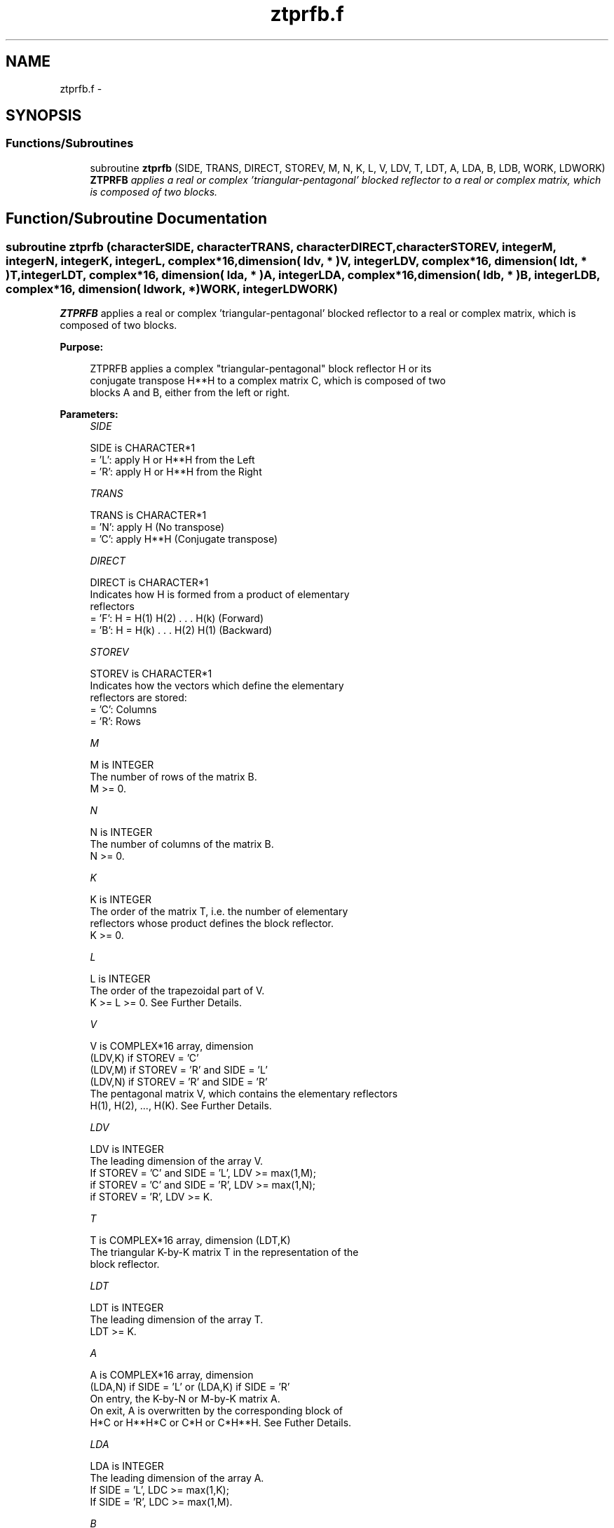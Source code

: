 .TH "ztprfb.f" 3 "Sat Nov 16 2013" "Version 3.4.2" "LAPACK" \" -*- nroff -*-
.ad l
.nh
.SH NAME
ztprfb.f \- 
.SH SYNOPSIS
.br
.PP
.SS "Functions/Subroutines"

.in +1c
.ti -1c
.RI "subroutine \fBztprfb\fP (SIDE, TRANS, DIRECT, STOREV, M, N, K, L, V, LDV, T, LDT, A, LDA, B, LDB, WORK, LDWORK)"
.br
.RI "\fI\fBZTPRFB\fP applies a real or complex 'triangular-pentagonal' blocked reflector to a real or complex matrix, which is composed of two blocks\&. \fP"
.in -1c
.SH "Function/Subroutine Documentation"
.PP 
.SS "subroutine ztprfb (characterSIDE, characterTRANS, characterDIRECT, characterSTOREV, integerM, integerN, integerK, integerL, complex*16, dimension( ldv, * )V, integerLDV, complex*16, dimension( ldt, * )T, integerLDT, complex*16, dimension( lda, * )A, integerLDA, complex*16, dimension( ldb, * )B, integerLDB, complex*16, dimension( ldwork, * )WORK, integerLDWORK)"

.PP
\fBZTPRFB\fP applies a real or complex 'triangular-pentagonal' blocked reflector to a real or complex matrix, which is composed of two blocks\&.  
.PP
\fBPurpose: \fP
.RS 4

.PP
.nf
 ZTPRFB applies a complex "triangular-pentagonal" block reflector H or its 
 conjugate transpose H**H to a complex matrix C, which is composed of two 
 blocks A and B, either from the left or right.
.fi
.PP
 
.RE
.PP
\fBParameters:\fP
.RS 4
\fISIDE\fP 
.PP
.nf
          SIDE is CHARACTER*1
          = 'L': apply H or H**H from the Left
          = 'R': apply H or H**H from the Right
.fi
.PP
.br
\fITRANS\fP 
.PP
.nf
          TRANS is CHARACTER*1
          = 'N': apply H (No transpose)
          = 'C': apply H**H (Conjugate transpose)
.fi
.PP
.br
\fIDIRECT\fP 
.PP
.nf
          DIRECT is CHARACTER*1
          Indicates how H is formed from a product of elementary
          reflectors
          = 'F': H = H(1) H(2) . . . H(k) (Forward)
          = 'B': H = H(k) . . . H(2) H(1) (Backward)
.fi
.PP
.br
\fISTOREV\fP 
.PP
.nf
          STOREV is CHARACTER*1
          Indicates how the vectors which define the elementary
          reflectors are stored:
          = 'C': Columns
          = 'R': Rows
.fi
.PP
.br
\fIM\fP 
.PP
.nf
          M is INTEGER
          The number of rows of the matrix B.  
          M >= 0.
.fi
.PP
.br
\fIN\fP 
.PP
.nf
          N is INTEGER
          The number of columns of the matrix B.  
          N >= 0.
.fi
.PP
.br
\fIK\fP 
.PP
.nf
          K is INTEGER
          The order of the matrix T, i.e. the number of elementary
          reflectors whose product defines the block reflector.  
          K >= 0.
.fi
.PP
.br
\fIL\fP 
.PP
.nf
          L is INTEGER
          The order of the trapezoidal part of V.  
          K >= L >= 0.  See Further Details.
.fi
.PP
.br
\fIV\fP 
.PP
.nf
          V is COMPLEX*16 array, dimension
                                (LDV,K) if STOREV = 'C'
                                (LDV,M) if STOREV = 'R' and SIDE = 'L'
                                (LDV,N) if STOREV = 'R' and SIDE = 'R'
          The pentagonal matrix V, which contains the elementary reflectors
          H(1), H(2), ..., H(K).  See Further Details.
.fi
.PP
.br
\fILDV\fP 
.PP
.nf
          LDV is INTEGER
          The leading dimension of the array V.
          If STOREV = 'C' and SIDE = 'L', LDV >= max(1,M);
          if STOREV = 'C' and SIDE = 'R', LDV >= max(1,N);
          if STOREV = 'R', LDV >= K.
.fi
.PP
.br
\fIT\fP 
.PP
.nf
          T is COMPLEX*16 array, dimension (LDT,K)
          The triangular K-by-K matrix T in the representation of the
          block reflector.  
.fi
.PP
.br
\fILDT\fP 
.PP
.nf
          LDT is INTEGER
          The leading dimension of the array T. 
          LDT >= K.
.fi
.PP
.br
\fIA\fP 
.PP
.nf
          A is COMPLEX*16 array, dimension
          (LDA,N) if SIDE = 'L' or (LDA,K) if SIDE = 'R'
          On entry, the K-by-N or M-by-K matrix A.
          On exit, A is overwritten by the corresponding block of 
          H*C or H**H*C or C*H or C*H**H.  See Futher Details.
.fi
.PP
.br
\fILDA\fP 
.PP
.nf
          LDA is INTEGER
          The leading dimension of the array A. 
          If SIDE = 'L', LDC >= max(1,K);
          If SIDE = 'R', LDC >= max(1,M). 
.fi
.PP
.br
\fIB\fP 
.PP
.nf
          B is COMPLEX*16 array, dimension (LDB,N)
          On entry, the M-by-N matrix B.
          On exit, B is overwritten by the corresponding block of
          H*C or H**H*C or C*H or C*H**H.  See Further Details.
.fi
.PP
.br
\fILDB\fP 
.PP
.nf
          LDB is INTEGER
          The leading dimension of the array B. 
          LDB >= max(1,M).
.fi
.PP
.br
\fIWORK\fP 
.PP
.nf
          WORK is COMPLEX*16 array, dimension
          (LDWORK,N) if SIDE = 'L',
          (LDWORK,K) if SIDE = 'R'.
.fi
.PP
.br
\fILDWORK\fP 
.PP
.nf
          LDWORK is INTEGER
          The leading dimension of the array WORK.
          If SIDE = 'L', LDWORK >= K; 
          if SIDE = 'R', LDWORK >= M.
.fi
.PP
 
.RE
.PP
\fBAuthor:\fP
.RS 4
Univ\&. of Tennessee 
.PP
Univ\&. of California Berkeley 
.PP
Univ\&. of Colorado Denver 
.PP
NAG Ltd\&. 
.RE
.PP
\fBDate:\fP
.RS 4
September 2012 
.RE
.PP
\fBFurther Details: \fP
.RS 4

.PP
.nf
  The matrix C is a composite matrix formed from blocks A and B.
  The block B is of size M-by-N; if SIDE = 'R', A is of size M-by-K, 
  and if SIDE = 'L', A is of size K-by-N.

  If SIDE = 'R' and DIRECT = 'F', C = [A B].

  If SIDE = 'L' and DIRECT = 'F', C = [A] 
                                      [B].

  If SIDE = 'R' and DIRECT = 'B', C = [B A].

  If SIDE = 'L' and DIRECT = 'B', C = [B]
                                      [A]. 

  The pentagonal matrix V is composed of a rectangular block V1 and a 
  trapezoidal block V2.  The size of the trapezoidal block is determined by 
  the parameter L, where 0<=L<=K.  If L=K, the V2 block of V is triangular;
  if L=0, there is no trapezoidal block, thus V = V1 is rectangular.

  If DIRECT = 'F' and STOREV = 'C':  V = [V1]
                                         [V2]
     - V2 is upper trapezoidal (first L rows of K-by-K upper triangular)

  If DIRECT = 'F' and STOREV = 'R':  V = [V1 V2]

     - V2 is lower trapezoidal (first L columns of K-by-K lower triangular)

  If DIRECT = 'B' and STOREV = 'C':  V = [V2]
                                         [V1]
     - V2 is lower trapezoidal (last L rows of K-by-K lower triangular)

  If DIRECT = 'B' and STOREV = 'R':  V = [V2 V1]
    
     - V2 is upper trapezoidal (last L columns of K-by-K upper triangular)

  If STOREV = 'C' and SIDE = 'L', V is M-by-K with V2 L-by-K.

  If STOREV = 'C' and SIDE = 'R', V is N-by-K with V2 L-by-K.

  If STOREV = 'R' and SIDE = 'L', V is K-by-M with V2 K-by-L.

  If STOREV = 'R' and SIDE = 'R', V is K-by-N with V2 K-by-L.
.fi
.PP
 
.RE
.PP

.PP
Definition at line 251 of file ztprfb\&.f\&.
.SH "Author"
.PP 
Generated automatically by Doxygen for LAPACK from the source code\&.
